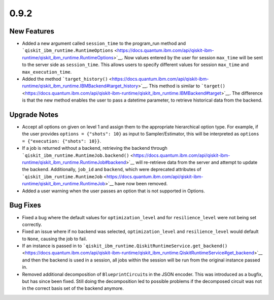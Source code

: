 0.9.2
=====

New Features
------------

-  Added a new argument called ``session_time`` to the program_run
   method and
   ```qiskit_ibm_runtime.RuntimeOptions`` <https://docs.quantum.ibm.com/api/qiskit-ibm-runtime/qiskit_ibm_runtime.RuntimeOptions>`__.
   Now values entered by the user for session ``max_time`` will be sent
   to the server side as ``session_time``. This allows users to specify
   different values for session ``max_time`` and ``max_execution_time``.

-  Added the method
   ```target_history()`` <https://docs.quantum.ibm.com/api/qiskit-ibm-runtime/qiskit_ibm_runtime.IBMBackend#target_history>`__.
   This method is similar to
   ```target()`` <https://docs.quantum.ibm.com/api/qiskit-ibm-runtime/qiskit_ibm_runtime.IBMBackend#target>`__. The
   difference is that the new method enables the user to pass a datetime
   parameter, to retrieve historical data from the backend.

Upgrade Notes
-------------

-  Accept all options on given on level 1 and assign them to the
   appropriate hierarchical option type. For example, if the user
   provides ``options = {"shots": 10}`` as input to Sampler/Estimator,
   this will be interpreted as
   ``options = {"execution: {"shots": 10}}``.

-  If a job is returned without a backend, retrieving the backend
   through
   ```qiskit_ibm_runtime.RuntimeJob.backend()`` <https://docs.quantum.ibm.com/api/qiskit-ibm-runtime/qiskit_ibm_runtime.RuntimeJob#backend>`__
   will re-retrieve data from the server and attempt to update the
   backend. Additionally, ``job_id`` and ``backend``, which were
   deprecated attributes of
   ```qiskit_ibm_runtime.RuntimeJob`` <https://docs.quantum.ibm.com/api/qiskit-ibm-runtime/qiskit_ibm_runtime.RuntimeJob>`__
   have now been removed.

-  Added a user warning when the user passes an option that is not
   supported in Options.

Bug Fixes
---------

-  Fixed a bug where the default values for ``optimization_level`` and
   for ``resilience_level`` were not being set correctly.

-  Fixed an issue where if no backend was selected,
   ``optimization_level`` and ``resilience_level`` would default to
   ``None``, causing the job to fail.

-  If an instance is passed in to
   ```qiskit_ibm_runtime.QiskitRuntimeService.get_backend()`` <https://docs.quantum.ibm.com/api/qiskit-ibm-runtime/qiskit_ibm_runtime.QiskitRuntimeService#get_backend>`__
   and then the backend is used in a session, all jobs within the
   session will be run from the original instance passed in.

-  Removed additional decomposition of ``BlueprintCircuit``\ s in the
   JSON encoder. This was introduced as a bugfix, but has since been
   fixed. Still doing the decomposition led to possible problems if the
   decomposed circuit was not in the correct basis set of the backend
   anymore.
